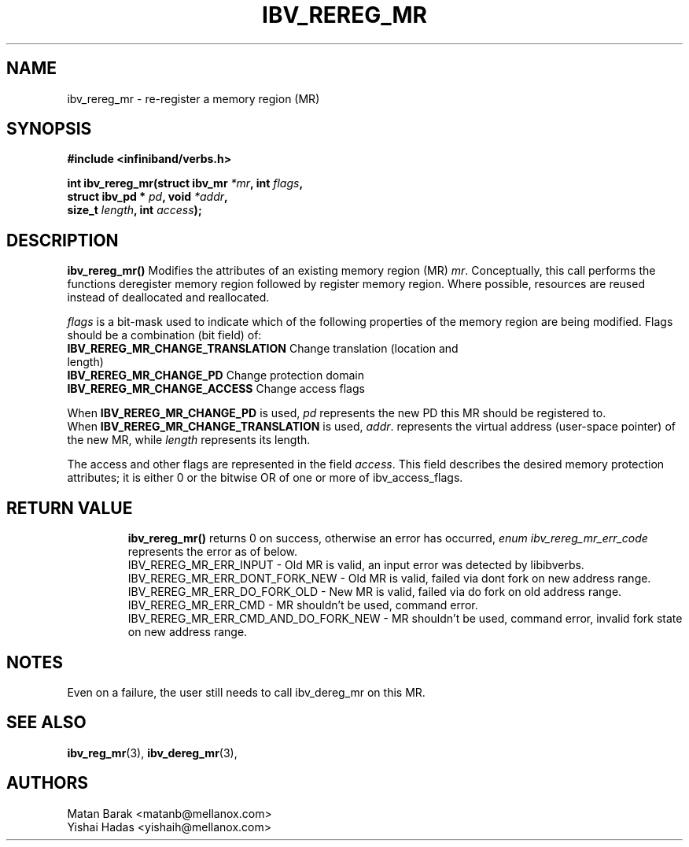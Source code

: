 .\" -*- nroff -*-
.\" Licensed under the OpenIB.org BSD license (FreeBSD Variant) - See COPYING.md
.\"
.TH IBV_REREG_MR 3 2016-03-13 libibverbs "Libibverbs Programmer's Manual"
.SH "NAME"
ibv_rereg_mr \- re-register a memory region (MR)
.SH "SYNOPSIS"
.nf
.B #include <infiniband/verbs.h>
.sp
.BI "int ibv_rereg_mr(struct ibv_mr " "*mr" ", int " " flags" ,
.BI "                 struct ibv_pd * " "pd" ", void " " *addr",
.BI "                 size_t " " length" ", int " " access");
.fi
.fi
.SH "DESCRIPTION"
.B ibv_rereg_mr()
Modifies the attributes of an existing memory region (MR)
.I mr\fR.
Conceptually, this call performs the functions deregister memory region
followed by register memory region.  Where possible,
resources are reused instead of deallocated and reallocated.
.PP
.I flags\fR
is a bit-mask used to indicate which of the following properties of the memory region are being modified. Flags should be a combination (bit field) of:
.PP
.TP
.B IBV_REREG_MR_CHANGE_TRANSLATION \fR Change translation (location and length)
.TP
.B IBV_REREG_MR_CHANGE_PD \fR Change protection domain
.TP
.B IBV_REREG_MR_CHANGE_ACCESS \fR Change access flags
.PP
When
.B IBV_REREG_MR_CHANGE_PD
is used,
.I pd\fR
represents the new PD this MR should be registered to.
.br
When
.B IBV_REREG_MR_CHANGE_TRANSLATION
is used,
.I addr\fR.
represents the virtual address (user-space pointer) of the new MR, while
.I length\fR
represents its length.
.PP
The access and other flags are represented in the field
.I access\fR.
This field describes the desired memory protection attributes; it is either 0 or the bitwise OR of one or more of ibv_access_flags.
.TP
.SH "RETURN VALUE"
.B ibv_rereg_mr()
returns 0 on success, otherwise an error has occurred,
.I enum ibv_rereg_mr_err_code\fR
represents the error as of below.
.br
IBV_REREG_MR_ERR_INPUT - Old MR is valid, an input error was detected by libibverbs.
.br
IBV_REREG_MR_ERR_DONT_FORK_NEW - Old MR is valid, failed via dont fork on new address range.
.br
IBV_REREG_MR_ERR_DO_FORK_OLD - New MR is valid, failed via do fork on old address range.
.br
IBV_REREG_MR_ERR_CMD - MR shouldn't be used, command error.
.br
IBV_REREG_MR_ERR_CMD_AND_DO_FORK_NEW - MR shouldn't be used, command error, invalid fork state on new address range.

.SH "NOTES"
Even on a failure, the user still needs to call ibv_dereg_mr on this MR.
.SH "SEE ALSO"
.BR ibv_reg_mr (3),
.BR ibv_dereg_mr (3),
.SH "AUTHORS"
.TP
Matan Barak <matanb@mellanox.com>
.TP
Yishai Hadas <yishaih@mellanox.com>
